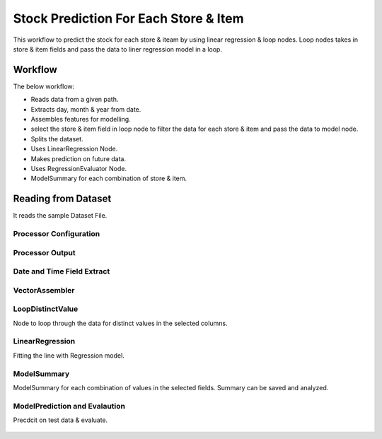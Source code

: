 Stock Prediction For Each Store & Item
======================================

This workflow to predict the stock for each store & iteam by using linear regression & loop nodes.
Loop nodes takes in store & item fields and pass the data to liner regression model in a loop.

Workflow
--------

The below workflow:

* Reads data from a given path.
* Extracts day, month & year from date.
* Assembles features for modelling.
* select the store & item field in loop node to filter the data for each store & item and pass the data to model node.
* Splits the dataset.
* Uses LinearRegression Node.
* Makes prediction on future data.
* Uses RegressionEvaluator Node.
* ModelSummary for each combination of store & item.


.. figure:: ../../../_assets/tutorials/machine-learning/stock-prediction-store-iteam/1.png
   :alt: Stock Prediction
   :width: 100%

Reading from Dataset
---------------------

It reads the sample Dataset File.

Processor Configuration
^^^^^^^^^^^^^^^^^^^^^^^

.. figure:: ../../../_assets/tutorials/machine-learning/stock-prediction-store-iteam/2.png
   :alt: Stock Prediction
   :width: 100%
   
Processor Output
^^^^^^^^^^^^^^^^

.. figure:: ../../../_assets/tutorials/machine-learning/stock-prediction-store-iteam/2a.png
   :alt: Stock Prediction
   :width: 100%
  
  
Date and Time Field Extract
^^^^^^^^^^^^^^^^^^^^^^^^^^^

.. figure:: ../../../_assets/tutorials/machine-learning/stock-prediction-store-iteam/3.png
   :alt: Stock Prediction
   :width: 100%

VectorAssembler
^^^^^^^^^^^^^^^^^^^^^^^^^^^

.. figure:: ../../../_assets/tutorials/machine-learning/stock-prediction-store-iteam/4.png
   :alt: Stock Prediction
   :width: 100%


LoopDistinctValue
^^^^^^^^^^^^^^^^^^^^^^^^^^^
Node to loop through the data for distinct values in the selected columns.

.. figure:: ../../../_assets/tutorials/machine-learning/stock-prediction-store-iteam/5.png
   :alt: Stock Prediction
   :width: 100%
   
LinearRegression
^^^^^^^^^^^^^^^^^^^^^^^^^^^
Fitting the line with Regression model.

.. figure:: ../../../_assets/tutorials/machine-learning/stock-prediction-store-iteam/6.png
   :alt: Stock Prediction
   :width: 100%
   
ModelSummary
^^^^^^^^^^^^^
ModelSummary for each combination of values in the selected fields.
Summary can be saved and analyzed.


.. figure:: ../../../_assets/tutorials/machine-learning/stock-prediction-store-iteam/7.png
   :alt: Stock Prediction
   :width: 100%


ModelPrediction and Evalaution
^^^^^^^^^^^^^^^^^^^^^^^^^^^^^
Precdcit on test data & evaluate.

.. figure:: ../../../_assets/tutorials/machine-learning/stock-prediction-store-iteam/8.png
   :alt: Stock Prediction
   :width: 100%
